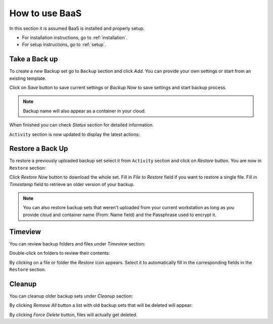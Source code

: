 .. _gui:

How to use BaaS
===============

In this section it is assumed BaaS is installed and properly setup.

* For installation instructions, go to :ref:`installation`.
* For setup instructions, go to :ref:`setup`.


Take a Back up
--------------

To create a new Backup set go to ``Backup`` section and click *Add*.
You can provide your own settings or start from an existing template.

.. image:: images/new-backup.png

Click on *Save* button to save current settings or *Backup Now* to save settings
and start backup process.

.. note:: Backup name will also appear as a container in your cloud.

When finished you can check *Status* section for detailed information.

``Activity`` section is now updated to display the latest actions:

.. image:: images/activity.png

Restore a Back Up
-----------------

To restore a previously uploaded backup set select it from ``Activity`` section and click
on *Restore* button. You are now in ``Restore`` section:

.. image:: images/restore.png

Click *Restore Now* button to download the whole set.
Fill in *File to Restore* field if you want to restore a single file.
Fill in *Timestamp* field to retrieve an older version of your backup.

.. note:: You can also restore backup sets that weren't uploaded from your current
    workstation as long as you provide cloud and container name (From: Name field) and the
    Passphrase used to encrypt it.

Timeview
--------

You can review backup folders and files under *Timeview* section:

.. image:: images/timeview.png

Double-click on folders to review their contents:

.. image:: images/timeview-contents.png

By clicking on a file or folder the *Restore* icon appears. Select it to automatically
fill in the corresponding fields in the ``Restore`` section.

Cleanup
-------

You can cleanup older backup sets under *Cleanup* section:

.. image:: images/cleanup-list.png

By clicking *Remove All* button a list with old backup sets that will be deleted will appear:

.. image:: images/cleanup-force-delete.png

By clicking *Force Delete* button, files will actually get deleted.
